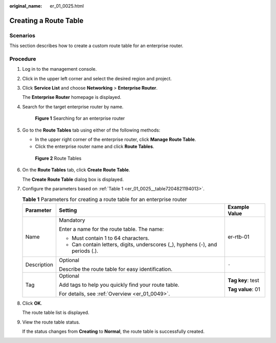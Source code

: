 :original_name: er_01_0025.html

.. _er_01_0025:

Creating a Route Table
======================

Scenarios
---------

This section describes how to create a custom route table for an enterprise router.

Procedure
---------

#. Log in to the management console.

#. Click |image1| in the upper left corner and select the desired region and project.

#. Click **Service List** and choose **Networking** > **Enterprise Router**.

   The **Enterprise Router** homepage is displayed.

#. Search for the target enterprise router by name.


   .. figure:: /_static/images/en-us_image_0000001674900098.png
      :alt: **Figure 1** Searching for an enterprise router

      **Figure 1** Searching for an enterprise router

#. Go to the **Route Tables** tab using either of the following methods:

   -  In the upper right corner of the enterprise router, click **Manage Route Table**.
   -  Click the enterprise router name and click **Route Tables**.


   .. figure:: /_static/images/en-us_image_0000001675299306.png
      :alt: **Figure 2** Route Tables

      **Figure 2** Route Tables

#. On the **Route Tables** tab, click **Create Route Table**.

   The **Create Route Table** dialog box is displayed.

#. Configure the parameters based on :ref:`Table 1 <er_01_0025__table7204821194013>`.

   .. _er_01_0025__table7204821194013:

   .. table:: **Table 1** Parameters for creating a route table for an enterprise router

      +-----------------------+--------------------------------------------------------------------------------+-----------------------+
      | Parameter             | Setting                                                                        | Example Value         |
      +=======================+================================================================================+=======================+
      | Name                  | Mandatory                                                                      | er-rtb-01             |
      |                       |                                                                                |                       |
      |                       | Enter a name for the route table. The name:                                    |                       |
      |                       |                                                                                |                       |
      |                       | -  Must contain 1 to 64 characters.                                            |                       |
      |                       | -  Can contain letters, digits, underscores (_), hyphens (-), and periods (.). |                       |
      +-----------------------+--------------------------------------------------------------------------------+-----------------------+
      | Description           | Optional                                                                       | ``-``                 |
      |                       |                                                                                |                       |
      |                       | Describe the route table for easy identification.                              |                       |
      +-----------------------+--------------------------------------------------------------------------------+-----------------------+
      | Tag                   | Optional                                                                       | **Tag key**: test     |
      |                       |                                                                                |                       |
      |                       | Add tags to help you quickly find your route table.                            | **Tag value**: 01     |
      |                       |                                                                                |                       |
      |                       | For details, see :ref:`Overview <er_01_0049>`.                                 |                       |
      +-----------------------+--------------------------------------------------------------------------------+-----------------------+

#. Click **OK**.

   The route table list is displayed.

#. View the route table status.

   If the status changes from **Creating** to **Normal**, the route table is successfully created.

.. |image1| image:: /_static/images/en-us_image_0000001190483836.png

